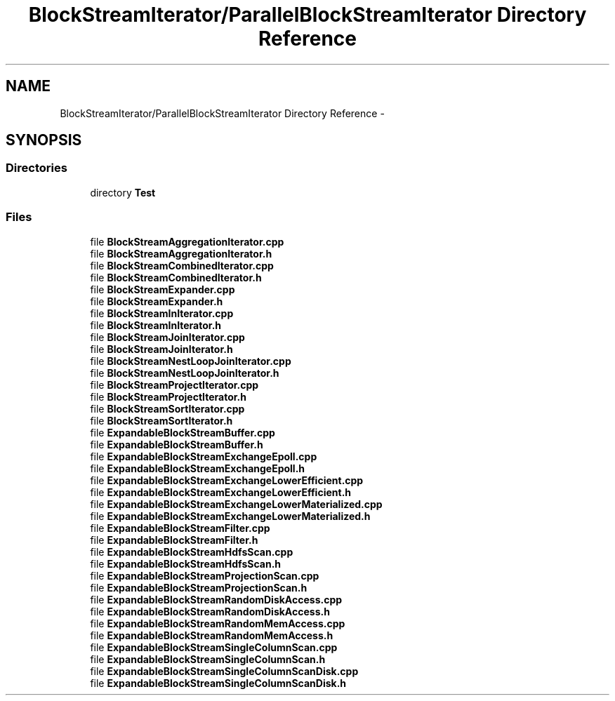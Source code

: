 .TH "BlockStreamIterator/ParallelBlockStreamIterator Directory Reference" 3 "Mon Oct 5 2015" "My Project" \" -*- nroff -*-
.ad l
.nh
.SH NAME
BlockStreamIterator/ParallelBlockStreamIterator Directory Reference \- 
.SH SYNOPSIS
.br
.PP
.SS "Directories"

.in +1c
.ti -1c
.RI "directory \fBTest\fP"
.br
.in -1c
.SS "Files"

.in +1c
.ti -1c
.RI "file \fBBlockStreamAggregationIterator\&.cpp\fP"
.br
.ti -1c
.RI "file \fBBlockStreamAggregationIterator\&.h\fP"
.br
.ti -1c
.RI "file \fBBlockStreamCombinedIterator\&.cpp\fP"
.br
.ti -1c
.RI "file \fBBlockStreamCombinedIterator\&.h\fP"
.br
.ti -1c
.RI "file \fBBlockStreamExpander\&.cpp\fP"
.br
.ti -1c
.RI "file \fBBlockStreamExpander\&.h\fP"
.br
.ti -1c
.RI "file \fBBlockStreamInIterator\&.cpp\fP"
.br
.ti -1c
.RI "file \fBBlockStreamInIterator\&.h\fP"
.br
.ti -1c
.RI "file \fBBlockStreamJoinIterator\&.cpp\fP"
.br
.ti -1c
.RI "file \fBBlockStreamJoinIterator\&.h\fP"
.br
.ti -1c
.RI "file \fBBlockStreamNestLoopJoinIterator\&.cpp\fP"
.br
.ti -1c
.RI "file \fBBlockStreamNestLoopJoinIterator\&.h\fP"
.br
.ti -1c
.RI "file \fBBlockStreamProjectIterator\&.cpp\fP"
.br
.ti -1c
.RI "file \fBBlockStreamProjectIterator\&.h\fP"
.br
.ti -1c
.RI "file \fBBlockStreamSortIterator\&.cpp\fP"
.br
.ti -1c
.RI "file \fBBlockStreamSortIterator\&.h\fP"
.br
.ti -1c
.RI "file \fBExpandableBlockStreamBuffer\&.cpp\fP"
.br
.ti -1c
.RI "file \fBExpandableBlockStreamBuffer\&.h\fP"
.br
.ti -1c
.RI "file \fBExpandableBlockStreamExchangeEpoll\&.cpp\fP"
.br
.ti -1c
.RI "file \fBExpandableBlockStreamExchangeEpoll\&.h\fP"
.br
.ti -1c
.RI "file \fBExpandableBlockStreamExchangeLowerEfficient\&.cpp\fP"
.br
.ti -1c
.RI "file \fBExpandableBlockStreamExchangeLowerEfficient\&.h\fP"
.br
.ti -1c
.RI "file \fBExpandableBlockStreamExchangeLowerMaterialized\&.cpp\fP"
.br
.ti -1c
.RI "file \fBExpandableBlockStreamExchangeLowerMaterialized\&.h\fP"
.br
.ti -1c
.RI "file \fBExpandableBlockStreamFilter\&.cpp\fP"
.br
.ti -1c
.RI "file \fBExpandableBlockStreamFilter\&.h\fP"
.br
.ti -1c
.RI "file \fBExpandableBlockStreamHdfsScan\&.cpp\fP"
.br
.ti -1c
.RI "file \fBExpandableBlockStreamHdfsScan\&.h\fP"
.br
.ti -1c
.RI "file \fBExpandableBlockStreamProjectionScan\&.cpp\fP"
.br
.ti -1c
.RI "file \fBExpandableBlockStreamProjectionScan\&.h\fP"
.br
.ti -1c
.RI "file \fBExpandableBlockStreamRandomDiskAccess\&.cpp\fP"
.br
.ti -1c
.RI "file \fBExpandableBlockStreamRandomDiskAccess\&.h\fP"
.br
.ti -1c
.RI "file \fBExpandableBlockStreamRandomMemAccess\&.cpp\fP"
.br
.ti -1c
.RI "file \fBExpandableBlockStreamRandomMemAccess\&.h\fP"
.br
.ti -1c
.RI "file \fBExpandableBlockStreamSingleColumnScan\&.cpp\fP"
.br
.ti -1c
.RI "file \fBExpandableBlockStreamSingleColumnScan\&.h\fP"
.br
.ti -1c
.RI "file \fBExpandableBlockStreamSingleColumnScanDisk\&.cpp\fP"
.br
.ti -1c
.RI "file \fBExpandableBlockStreamSingleColumnScanDisk\&.h\fP"
.br
.in -1c
